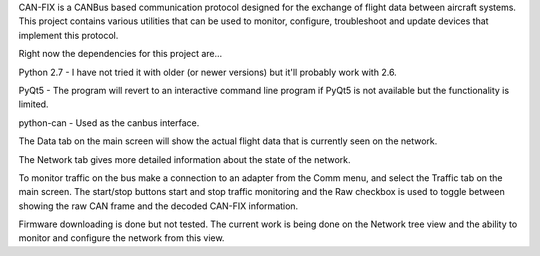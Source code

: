 CAN-FIX is a CANBus based communication protocol designed for the exchange of
flight data between aircraft systems.  This project contains various utilities
that can be used to monitor, configure, troubleshoot and update devices that
implement this protocol.

Right now the dependencies for this project are...

Python 2.7 - I have not tried it with older (or newer versions) but it'll
probably work with 2.6.

PyQt5 - The program will revert to an interactive command line program if
PyQt5 is not available but the functionality is limited.

python-can - Used as the canbus interface.

The Data tab on the main screen will show the actual flight data that is
currently seen on the network.

The Network tab gives more detailed information about the state of the
network.

To monitor traffic on the bus make a connection to an adapter from the Comm
menu, and select the Traffic tab on the main screen.  The start/stop buttons
start and stop traffic monitoring and the Raw checkbox is used to toggle
between showing the raw CAN frame and the decoded CAN-FIX information.

Firmware downloading is done but not tested.  The current work is being
done on the Network tree view and the ability to monitor and configure
the network from this view.
